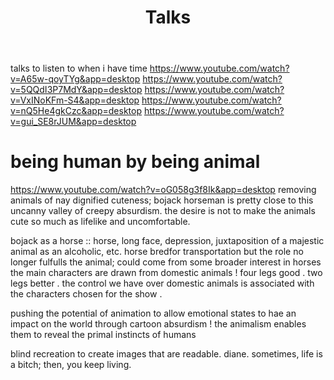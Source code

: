 #+TITLE: Talks

talks to listen to when i have time
https://www.youtube.com/watch?v=A65w-qoyTYg&app=desktop
https://www.youtube.com/watch?v=5QQdI3P7MdY&app=desktop
https://www.youtube.com/watch?v=VxINoKFm-S4&app=desktop
https://www.youtube.com/watch?v=nQ5He4gkCzc&app=desktop
https://www.youtube.com/watch?v=gui_SE8rJUM&app=desktop

* being human by being animal
https://www.youtube.com/watch?v=oG058g3f8Ik&app=desktop
removing animals of nay dignified cuteness; bojack horseman is pretty close
to this uncanny valley of creepy absurdism. the desire is not to make the
animals cute so much as lifelike and uncomfortable.

bojack as a horse ::  horse, long face, depression, juxtaposition of a
majestic animal as an alcoholic, etc. horse bredfor transportation but the
role no longer fulfulls the animal; could come from some broader interest in
horses
the main characters are drawn from domestic animals !
four legs good . two legs better . the control we have over domestic animals
is associated with the characters chosen for the show .

pushing the potential of animation to allow emotional states to hae an impact
on the world through cartoon absurdism ! the animalism enables them to reveal
the primal instincts of humans

blind recreation to create images that are readable.
diane. sometimes, life is a bitch; then, you keep living.
